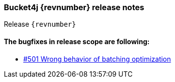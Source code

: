 === Bucket4j {revnumber} release notes
Release `{revnumber}`

==== The bugfixes in release scope are following:
* https://github.com/bucket4j/bucket4j/issues/501[#501 Wrong behavior of batching optimization]